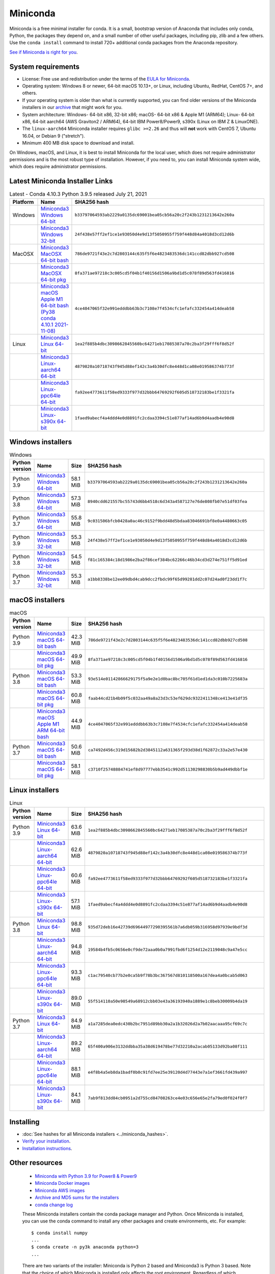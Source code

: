 .. This page is generated from the create_miniconda_rst.py script.
   To make changes edit the miniconda.rst.jinja2 file and execute the script
   to re-generate miniconda.rst

=========
Miniconda
=========

Miniconda is a free minimal installer for conda. It is a small, bootstrap
version of Anaconda that includes only conda, Python, the packages they depend
on, and a small number of other useful packages, including pip, zlib and a
few others. Use the ``conda install`` command to install 720+ additional conda
packages from the Anaconda repository.

`See if Miniconda is right for you <https://docs.conda.io/projects/conda/en/latest/user-guide/install/download.html#anaconda-or-miniconda>`_.

System requirements
===================

* License: Free use and redistribution under the terms of the `EULA for Miniconda <https://www.anaconda.com/end-user-license-agreement-miniconda>`_. 
* Operating system: Windows 8 or newer, 64-bit macOS 10.13+, or Linux, including Ubuntu, RedHat, CentOS 7+, and others.
* If your operating system is older than what is currently supported, you can find older versions of the Miniconda installers in our `archive <https://repo.anaconda.com/miniconda/>`_ that might work for you. 
* System architecture: Windows- 64-bit x86, 32-bit x86; macOS- 64-bit x86 & Apple M1 (ARM64); Linux- 64-bit x86, 64-bit aarch64 (AWS Graviton2 / ARM64), 64-bit IBM Power8/Power9, s390x (Linux on IBM Z & LinuxONE).
* The ``linux-aarch64`` Miniconda installer requires ``glibc >=2.26`` and thus will **not** work with CentOS 7, Ubuntu 16.04, or Debian 9 ("stretch").
* Minimum 400 MB disk space to download and install.

On Windows, macOS, and Linux, it is best to install Miniconda for the local user,
which does not require administrator permissions and is the most robust type of
installation. However, if you need to, you can install Miniconda system wide,
which does require administrator permissions.

Latest Miniconda Installer Links
================================

.. csv-table:: Latest - Conda 4.10.3 Python 3.9.5 released July 21, 2021
   :header: Platform,Name,SHA256 hash
   :widths: 5, 10, 80

   Windows,`Miniconda3 Windows 64-bit <https://repo.anaconda.com/miniconda/Miniconda3-latest-Windows-x86_64.exe>`_,``b33797064593ab2229a0135dc69001bea05cb56a20c2f243b1231213642e260a``
   ,`Miniconda3 Windows 32-bit <https://repo.anaconda.com/miniconda/Miniconda3-latest-Windows-x86.exe>`_,``24f438e57ff2ef1ce1e93050d4e9d13f5050955f759f448d84a4018d3cd12d6b``
   MacOSX,`Miniconda3 MacOSX 64-bit bash <https://repo.anaconda.com/miniconda/Miniconda3-latest-MacOSX-x86_64.sh>`_,``786de9721f43e2c7d2803144c635f5f6e4823483536dc141ccd82dbb927cd508``
   ,`Miniconda3 MacOSX 64-bit pkg <https://repo.anaconda.com/miniconda/Miniconda3-latest-MacOSX-x86_64.pkg>`_,``8fa371ae97218c3c005cd5f04b1f40156d1506a9bd1d5c078f89d563fd416816``
   ,`Miniconda3 macOS Apple M1 64-bit bash (Py38 conda 4.10.1 2021-11-08) <https://repo.anaconda.com/miniconda/Miniconda3-latest-MacOSX-arm64.sh>`_,``4ce4047065f32e991edddbb63b3c7108e7f4534cfc1efafc332454a414deab58``   
   Linux,`Miniconda3 Linux 64-bit <https://repo.anaconda.com/miniconda/Miniconda3-latest-Linux-x86_64.sh>`_,``1ea2f885b4dbc3098662845560bc64271eb17085387a70c2ba3f29fff6f8d52f``
   ,`Miniconda3 Linux-aarch64 64-bit <https://repo.anaconda.com/miniconda/Miniconda3-latest-Linux-aarch64.sh>`_,``4879820a10718743f945d88ef142c3a4b30dfc8e448d1ca08e019586374b773f``
   ,`Miniconda3 Linux-ppc64le 64-bit <https://repo.anaconda.com/miniconda/Miniconda3-latest-Linux-ppc64le.sh>`_,``fa92ee4773611f58ed9333f977d32bbb64769292f605d518732183be1f3321fa``
   ,`Miniconda3 Linux-s390x 64-bit <https://repo.anaconda.com/miniconda/Miniconda3-latest-Linux-s390x.sh>`_,``1faed9abecf4a4ddd4e0d8891fc2cdaa3394c51e877af14ad6b9d4aadb4e90d8``

Windows installers
==================

.. csv-table:: Windows
   :header: Python version,Name,Size,SHA256 hash
   :widths: 5, 10, 5, 80

   Python 3.9,`Miniconda3 Windows 64-bit <https://repo.anaconda.com/miniconda/Miniconda3-py39_4.10.3-Windows-x86_64.exe>`_,58.1 MiB,``b33797064593ab2229a0135dc69001bea05cb56a20c2f243b1231213642e260a``
   Python 3.8,`Miniconda3 Windows 64-bit <https://repo.anaconda.com/miniconda/Miniconda3-py38_4.10.3-Windows-x86_64.exe>`_,57.3 MiB,``8940cdd621557bc55743d6bb4518c6d343a4587127e76de808fb07e51df03fea``
   Python 3.7,`Miniconda3 Windows 64-bit <https://repo.anaconda.com/miniconda/Miniconda3-py37_4.10.3-Windows-x86_64.exe>`_,55.8 MiB,``9c031506bfcb0428a0ac46c9152f9bdd48d5bdaa83046691bf8e0a4480663c05``
   Python 3.9,`Miniconda3 Windows 32-bit <https://repo.anaconda.com/miniconda/Miniconda3-py39_4.10.3-Windows-x86.exe>`_,55.3 MiB,``24f438e57ff2ef1ce1e93050d4e9d13f5050955f759f448d84a4018d3cd12d6b``
   Python 3.8,`Miniconda3 Windows 32-bit <https://repo.anaconda.com/miniconda/Miniconda3-py38_4.10.3-Windows-x86.exe>`_,54.5 MiB,``f81c165384c18d1986e2ba2f86cef384bc62266c46b34cd3d274e751ff5d91ed``
   Python 3.7,`Miniconda3 Windows 32-bit <https://repo.anaconda.com/miniconda/Miniconda3-py37_4.10.3-Windows-x86.exe>`_,55.3 MiB,``a1bb8338be12ee09dbd4cab9dcc2fbdc99f65d99281dd2c07d24ad0f23dd1f7c``


macOS installers
=================

.. csv-table:: macOS
   :header: Python version,Name,Size,SHA256 hash
   :widths: 5, 10, 5, 80

   Python 3.9,`Miniconda3 macOS 64-bit bash <https://repo.anaconda.com/miniconda/Miniconda3-py39_4.10.3-MacOSX-x86_64.sh>`_,42.3 MiB,``786de9721f43e2c7d2803144c635f5f6e4823483536dc141ccd82dbb927cd508``
   ,`Miniconda3 macOS 64-bit pkg <https://repo.anaconda.com/miniconda/Miniconda3-py39_4.10.3-MacOSX-x86_64.pkg>`_,49.9 MiB,``8fa371ae97218c3c005cd5f04b1f40156d1506a9bd1d5c078f89d563fd416816``
   Python 3.8,`Miniconda3 macOS 64-bit bash <https://repo.anaconda.com/miniconda/Miniconda3-py38_4.10.3-MacOSX-x86_64.sh>`_,53.3 MiB,``93e514e01142866629175f5a9e2e1d0bac8bc705f61d1ed1da3c010b7225683a``
   ,`Miniconda3 macOS 64-bit pkg <https://repo.anaconda.com/miniconda/Miniconda3-py38_4.10.3-MacOSX-x86_64.pkg>`_,60.8 MiB,``faab44cd21b4b09f5c032aa49a8a23d3c53ef629dc9322411348ce413e41df35``
   ,`Miniconda3 macOS Apple M1 ARM 64-bit bash <https://repo.anaconda.com/miniconda/Miniconda3-py38_4.10.1-MacOSX-arm64.sh>`_,44.9 MiB,``4ce4047065f32e991edddbb63b3c7108e7f4534cfc1efafc332454a414deab58``   
   Python 3.7,`Miniconda3 macOS 64-bit bash <https://repo.anaconda.com/miniconda/Miniconda3-py37_4.10.3-MacOSX-x86_64.sh>`_,50.6 MiB,``ca7492d456c319d15682b2d3845112a631365f293d38d1f62872c33a2e57e430``
   ,`Miniconda3 macOS 64-bit pkg <https://repo.anaconda.com/miniconda/Miniconda3-py37_4.10.3-MacOSX-x86_64.pkg>`_,58.1 MiB,``c3710f25748884741ef8d97777ebb3541c992d51130298830b5b9ad449dbbf1e``

Linux installers
================

.. csv-table:: Linux
   :header: Python version,Name,Size,SHA256 hash
   :widths: 5, 10, 5, 80

   Python 3.9,`Miniconda3 Linux 64-bit <https://repo.anaconda.com/miniconda/Miniconda3-py39_4.10.3-Linux-x86_64.sh>`_,63.6 MiB,``1ea2f885b4dbc3098662845560bc64271eb17085387a70c2ba3f29fff6f8d52f``
   ,`Miniconda3 Linux-aarch64 64-bit <https://repo.anaconda.com/miniconda/Miniconda3-py39_4.10.3-Linux-aarch64.sh>`_,62.6 MiB,``4879820a10718743f945d88ef142c3a4b30dfc8e448d1ca08e019586374b773f``
   ,`Miniconda3 Linux-ppc64le 64-bit <https://repo.anaconda.com/miniconda/Miniconda3-py39_4.10.3-Linux-ppc64le.sh>`_,60.6 MiB,``fa92ee4773611f58ed9333f977d32bbb64769292f605d518732183be1f3321fa``
   ,`Miniconda3 Linux-s390x 64-bit <https://repo.anaconda.com/miniconda/Miniconda3-py39_4.10.3-Linux-s390x.sh>`_,57.1 MiB,``1faed9abecf4a4ddd4e0d8891fc2cdaa3394c51e877af14ad6b9d4aadb4e90d8``
   Python 3.8,`Miniconda3 Linux 64-bit <https://repo.anaconda.com/miniconda/Miniconda3-py38_4.10.3-Linux-x86_64.sh>`_,98.8 MiB,``935d72deb16e42739d69644977290395561b7a6db059b316958d97939e9bdf3d``
   ,`Miniconda3 Linux-aarch64 64-bit <https://repo.anaconda.com/miniconda/Miniconda3-py38_4.10.3-Linux-aarch64.sh>`_,94.8 MiB,``19584b4fb5c0656e0cf9de72aaa0b0a7991fbd6f1254d12e2119048c9a47e5cc``
   ,`Miniconda3 Linux-ppc64le 64-bit <https://repo.anaconda.com/miniconda/Miniconda3-py38_4.10.3-Linux-ppc64le.sh>`_,93.3 MiB,``c1ac79540cb77b2e0ca5b9f78b3bc367567d810118500a167dea4a0bcab5d063``
   ,`Miniconda3 Linux-s390x 64-bit <https://repo.anaconda.com/miniconda/Miniconda3-py38_4.10.3-Linux-s390x.sh>`_,89.0 MiB,``55f514110a50e98549a68912cbb03e43a36193940a1889e1c8beb30009b4da19``
   Python 3.7,`Miniconda3 Linux 64-bit <https://repo.anaconda.com/miniconda/Miniconda3-py37_4.10.3-Linux-x86_64.sh>`_,84.9 MiB,``a1a7285dea0edc430b2bc7951d89bb30a2a1b32026d2a7b02aacaaa95cf69c7c``
   ,`Miniconda3 Linux-aarch64 64-bit <https://repo.anaconda.com/miniconda/Miniconda3-py37_4.10.3-Linux-aarch64.sh>`_,89.2 MiB,``65f400a906e3132ddbba35a38d619478be77d32210a2acab05133d92ba08f111``
   ,`Miniconda3 Linux-ppc64le 64-bit <https://repo.anaconda.com/miniconda/Miniconda3-py37_4.10.3-Linux-ppc64le.sh>`_,88.1 MiB,``e4f8b4a5eb8da1badf0b0c91fd7ee25e39120d4d77443e7a1ef3661fd439a997``
   ,`Miniconda3 Linux-s390x 64-bit <https://repo.anaconda.com/miniconda/Miniconda3-py37_4.10.3-Linux-s390x.sh>`_,84.1 MiB,``7ab9f813dd84cb0951a2d755cd84708263ce4e03c656e65e2fa79ed0f024f0f7``

Installing
==========
- :doc:`See hashes for all Miniconda installers <../miniconda_hashes>`.
- `Verify your installation <https://conda.io/projects/conda/en/latest/user-guide/install/download.html#cryptographic-hash-verification>`_.
- `Installation
  instructions <https://conda.io/projects/conda/en/latest/user-guide/install/index.html>`__.

Other resources
===============

 -  `Miniconda with Python 3.9 for Power8 &
    Power9 <https://repo.anaconda.com/miniconda/Miniconda3-latest-Linux-ppc64le.sh>`__
 -  `Miniconda Docker
    images <https://hub.docker.com/r/continuumio/>`__
 -  `Miniconda AWS
    images <https://aws.amazon.com/marketplace/seller-profile?id=29f81979-a535-4f44-9e9f-6800807ad996>`__
 -  `Archive and MD5 sums for the
    installers <https://repo.anaconda.com/miniconda/>`__
 -  `conda change
    log <https://conda.io/projects/continuumio-conda/en/latest/release-notes.html>`__

 These Miniconda installers contain the conda
 package manager and Python. Once Miniconda is
 installed, you can use the conda command to install
 any other packages and create environments, etc.
 For example:

 .. container:: highlight-bash notranslate

    .. container:: highlight

       ::

          $ conda install numpy
          ...
          $ conda create -n py3k anaconda python=3
          ...

 There are two variants of the installer: Miniconda
 is Python 2 based and Miniconda3 is Python 3 based.
 Note that the choice of which Miniconda is
 installed only affects the root environment.
 Regardless of which version of Miniconda you
 install, you can still install both Python 2.x and
 Python 3.x environments.

 The other difference is that the Python 3 version
 of Miniconda will default to Python 3 when creating
 new environments and building packages. So for
 instance, the behavior of:

 .. container:: highlight-bash notranslate

    .. container:: highlight

       ::

          $ conda create -n myenv python

 will be to install Python 2.7 with the Python 2
 Miniconda and to install Python 3.8 with the Python
 3 Miniconda. You can override the default by
 explicitly setting ``python=2`` or ``python=3``. It
 also determines the default value of ``CONDA_PY``
 when using ``conda build``.

 .. note::
    If you already have Miniconda or Anaconda
    installed, and you just want to upgrade, you should
    not use the installer. Just use ``conda update``.
 
 For instance:

 .. container:: highlight-bash notranslate

    .. container:: highlight

       ::

          $ conda update conda

 will update conda.
